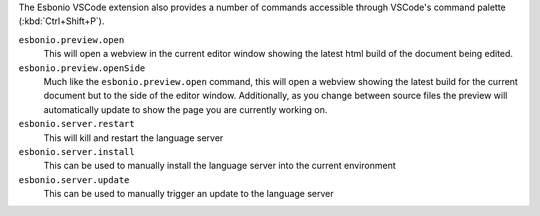 
The Esbonio VSCode extension also provides a number of commands accessible through VSCode's command
palette (:kbd:`Ctrl+Shift+P`).

``esbonio.preview.open``
   This will open a webview in the current editor window showing the latest html build of the
   document being edited.

``esbonio.preview.openSide``
   Much like the ``esbonio.preview.open`` command, this will open a webview showing the latest build
   for the current document but to the side of the editor window. Additionally, as you change
   between source files the preview will automatically update to show the page you are
   currently working on.

``esbonio.server.restart``
   This will kill and restart the language server

``esbonio.server.install``
   This can be used to manually install the language server into the current environment

``esbonio.server.update``
   This can be used to manually trigger an update to the language server
